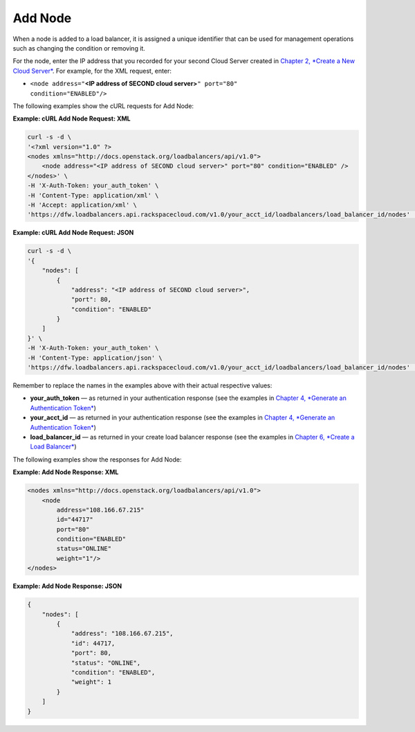 ========
Add Node
========

When a node is added to a load balancer, it is assigned a unique
identifier that can be used for management operations such as changing
the condition or removing it.

For the node, enter the IP address that you recorded for your second
Cloud Server created in `Chapter 2, *Create a New Cloud
Server* <ch02.xhtml>`__. For example, for the XML request, enter:

-  ``<node address="``\ **<IP address of SECOND cloud
   server>**\ ``" port="80"                         condition="ENABLED"/>``

The following examples show the cURL requests for Add Node:

**Example: cURL Add Node Request: XML**

.. code::  

    curl -s -d \
    '<?xml version="1.0" ?> 
    <nodes xmlns="http://docs.openstack.org/loadbalancers/api/v1.0">
        <node address="<IP address of SECOND cloud server>" port="80" condition="ENABLED" />
    </nodes>' \
    -H 'X-Auth-Token: your_auth_token' \
    -H 'Content-Type: application/xml' \
    -H 'Accept: application/xml' \
    'https://dfw.loadbalancers.api.rackspacecloud.com/v1.0/your_acct_id/loadbalancers/load_balancer_id/nodes' | ppxml

**Example: cURL Add Node Request: JSON**

.. code::  

    curl -s -d \
    '{
        "nodes": [
            {
                "address": "<IP address of SECOND cloud server>",
                "port": 80,
                "condition": "ENABLED"
            }
        ]
    }' \
    -H 'X-Auth-Token: your_auth_token' \
    -H 'Content-Type: application/json' \
    'https://dfw.loadbalancers.api.rackspacecloud.com/v1.0/your_acct_id/loadbalancers/load_balancer_id/nodes' | python -m json.tool

Remember to replace the names in the examples above with their actual
respective values:

-  **your\_auth\_token** — as returned in your authentication response
   (see the examples in `Chapter 4, *Generate an Authentication
   Token* <ch04.xhtml>`__)

-  **your\_acct\_id** — as returned in your authentication response (see
   the examples in `Chapter 4, *Generate an Authentication
   Token* <ch04.xhtml>`__)

-  **load\_balancer\_id** — as returned in your create load balancer
   response (see the examples in `Chapter 6, *Create a Load
   Balancer* <ch06.xhtml>`__)

The following examples show the responses for Add Node:

**Example: Add Node Response: XML**

.. code::  

    <nodes xmlns="http://docs.openstack.org/loadbalancers/api/v1.0">
        <node
            address="108.166.67.215"
            id="44717"
            port="80"
            condition="ENABLED"
            status="ONLINE"
            weight="1"/>
    </nodes>

**Example: Add Node Response: JSON**

.. code::  

    {
        "nodes": [
            {
                "address": "108.166.67.215",
                "id": 44717,
                "port": 80,
                "status": "ONLINE",
                "condition": "ENABLED",
                "weight": 1
            }
        ]
    }


